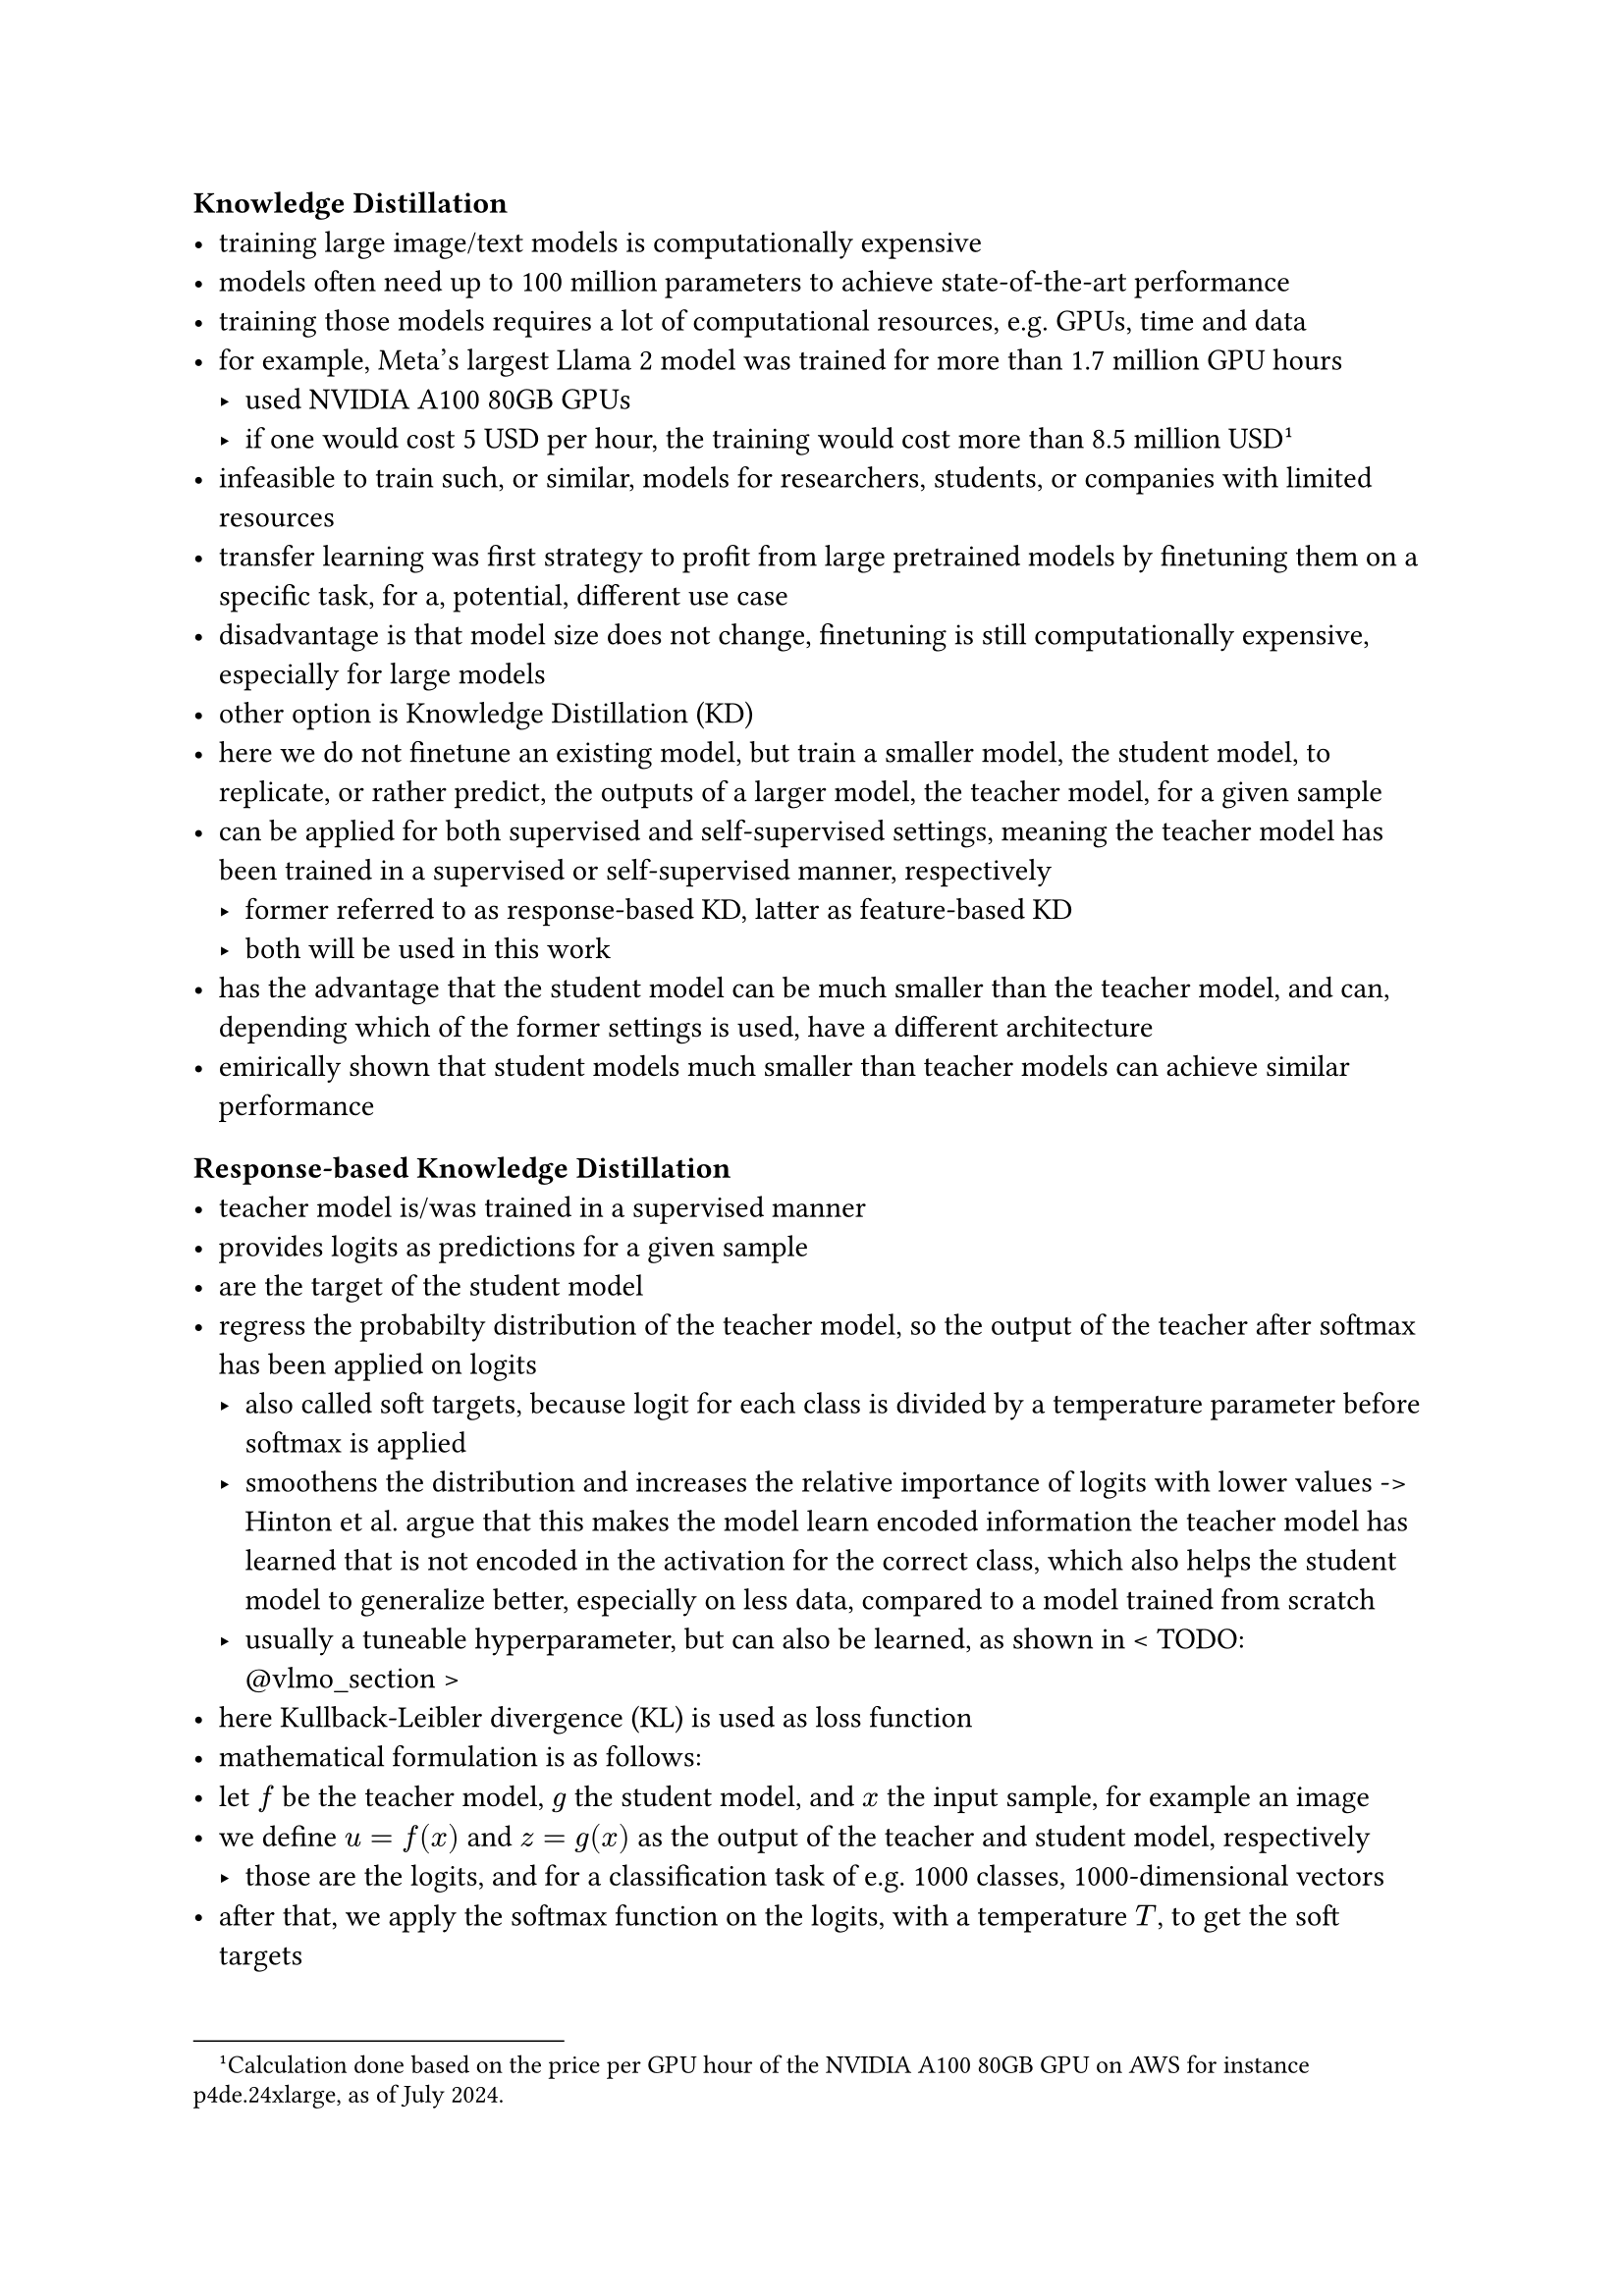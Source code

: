 === Knowledge Distillation
- training large image/text models is computationally expensive
- models often need up to 100 million parameters to achieve state-of-the-art performance
- training those models requires a lot of computational resources, e.g. GPUs, time and data
- for example, Meta's largest Llama 2 model was trained for more than 1.7 million GPU hours// @llama2
  - used NVIDIA A100 80GB GPUs
  - if one would cost 5 USD per hour, the training would cost more than 8.5 million USD #footnote[Calculation done based on the price per GPU hour of the NVIDIA A100 80GB GPU on AWS for instance p4de.24xlarge, as of July 2024.]
- infeasible to train such, or similar, models for researchers, students, or companies with limited resources
- transfer learning was first strategy to profit from large pretrained models by finetuning them on a specific task, for a, potential,
  different use case
- disadvantage is that model size does not change, finetuning is still computationally expensive, especially for large models
- other option is Knowledge Distillation (KD)
- here we do not finetune an existing model, but train a smaller model, the student model, to replicate, or rather predict, the outputs of a larger model, the teacher model, for a given sample
- can be applied for both supervised and self-supervised settings, meaning the teacher model has been trained in a supervised or self-supervised manner, respectively
  - former referred to as response-based KD, latter as feature-based KD
  - both will be used in this work
- has the advantage that the student model can be much smaller than the teacher model, and can, depending which of the former settings is used, have a different architecture
- emirically shown that student models much smaller than teacher models can achieve similar performance

==== Response-based Knowledge Distillation
- teacher model is/was trained in a supervised manner
- provides logits as predictions for a given sample
- are the target of the student model
- regress the probabilty distribution of the teacher model, so the output of the teacher
  after softmax has been applied on logits
  - also called soft targets, because logit for each class is divided by a temperature parameter before softmax is applied
  - smoothens the distribution and increases the relative importance of logits with lower values
    -> Hinton et al. argue that this makes the model learn encoded information the teacher model has learned that is not encoded in the activation for the correct class, which also helps the student model to generalize better, especially on less data, compared to a model trained from scratch //@kd
  - usually a tuneable hyperparameter, but can also be learned, as shown in < TODO: \@vlmo_section >
- here Kullback-Leibler divergence (KL) is used as loss function
- mathematical formulation is as follows:
- let $f$ be the teacher model, $g$ the student model, and $x$ the input sample, for example an image
- we define $u=f(x)$ and $z=g(x)$ as the output of the teacher and student model, respectively
  - those are the logits, and for a classification task of e.g. 1000 classes, 1000-dimensional vectors
- after that, we apply the softmax function on the logits, with a temperature $T$, to get the soft targets
$p_i = exp(u_i/T) / (sum_(j) exp(u_j/T))$

$q_i = exp(z_i/T) / (sum_(j) exp(z_j/T))$

==== Feature-based Knowledge Distillation
- teacher model is/was trained in a self-supervised, or supervised, manner
- student model tries to replicate/predict the (intermediate) activations of the teacher model
  - so not necessarily only the output of the teacher model, although this is also possible
- if teacher model has been trained in a self-supervised manner, feature-based is needed, as the teacher model does not provide logits or
  a probabilty distribution to regress
- if teacher model has been trained in a supervised manner, feature-based can also be used, but response-based is more common
- here usually MSE is used as loss function
